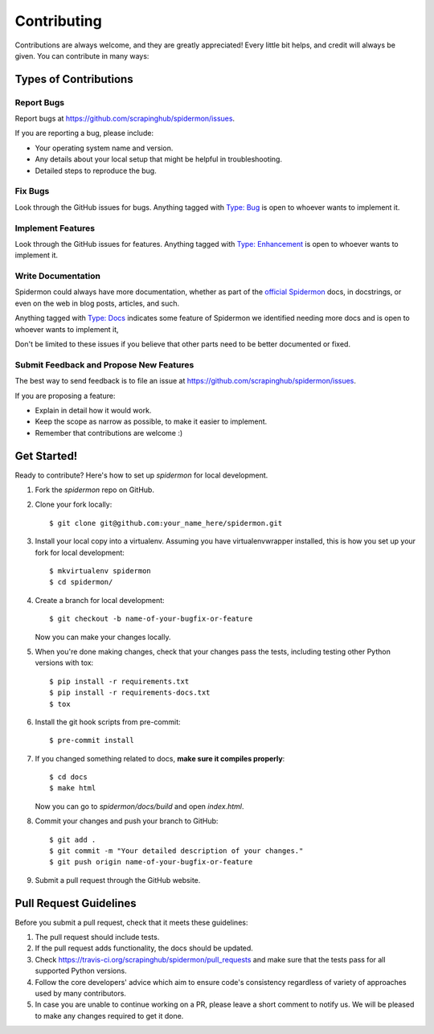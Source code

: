 ============
Contributing
============

Contributions are always welcome, and they are greatly appreciated! Every little
bit helps, and credit will always be given. You can contribute in many ways:

Types of Contributions
----------------------

Report Bugs
~~~~~~~~~~~

Report bugs at https://github.com/scrapinghub/spidermon/issues.

If you are reporting a bug, please include:

* Your operating system name and version.
* Any details about your local setup that might be helpful in troubleshooting.
* Detailed steps to reproduce the bug.

Fix Bugs
~~~~~~~~

Look through the GitHub issues for bugs. Anything tagged with `Type: Bug`_ is
open to whoever wants to implement it.

Implement Features
~~~~~~~~~~~~~~~~~~

Look through the GitHub issues for features. Anything tagged with
`Type: Enhancement`_ is open to whoever wants to implement it.

Write Documentation
~~~~~~~~~~~~~~~~~~~

Spidermon could always have more documentation, whether as part of the
`official Spidermon`_ docs, in docstrings, or even on the web in blog posts,
articles, and such.

Anything tagged with `Type: Docs`_ indicates some feature of Spidermon we
identified needing more docs and is open to whoever wants to implement it,

Don't be limited to these issues if you believe that other parts need to be
better documented or fixed.

Submit Feedback and Propose New Features
~~~~~~~~~~~~~~~~~~~~~~~~~~~~~~~~~~~~~~~~

The best way to send feedback is to file an issue at
https://github.com/scrapinghub/spidermon/issues.

If you are proposing a feature:

* Explain in detail how it would work.
* Keep the scope as narrow as possible, to make it easier to implement.
* Remember that contributions are welcome :)

Get Started!
------------

Ready to contribute? Here's how to set up `spidermon` for local development.

#. Fork the `spidermon` repo on GitHub.

#. Clone your fork locally::

    $ git clone git@github.com:your_name_here/spidermon.git

#. Install your local copy into a virtualenv. Assuming you have virtualenvwrapper installed, this is how you set up your fork for local development::

    $ mkvirtualenv spidermon
    $ cd spidermon/

#. Create a branch for local development::

    $ git checkout -b name-of-your-bugfix-or-feature

   Now you can make your changes locally.

#. When you're done making changes, check that your changes pass the tests,
   including testing other Python versions with tox::

    $ pip install -r requirements.txt
    $ pip install -r requirements-docs.txt
    $ tox

#. Install the git hook scripts from pre-commit::

    $ pre-commit install

#. If you changed something related to docs, **make sure it compiles properly**::

    $ cd docs
    $ make html

   Now you can go to `spidermon/docs/build` and open `index.html`.

#. Commit your changes and push your branch to GitHub::

    $ git add .
    $ git commit -m "Your detailed description of your changes."
    $ git push origin name-of-your-bugfix-or-feature

#. Submit a pull request through the GitHub website.

Pull Request Guidelines
-----------------------

Before you submit a pull request, check that it meets these guidelines:

#. The pull request should include tests.

#. If the pull request adds functionality, the docs should be updated.

#. Check https://travis-ci.org/scrapinghub/spidermon/pull_requests
   and make sure that the tests pass for all supported Python versions.

#. Follow the core developers' advice which aim to ensure code's consistency
   regardless of variety of approaches used by many contributors.

#. In case you are unable to continue working on a PR, please leave a short
   comment to notify us. We will be pleased to make any changes required to get
   it done.

.. _`Type: Bug`: https://github.com/scrapinghub/spidermon/labels/Type%3A%20Bug
.. _`Type: Enhancement`: https://github.com/scrapinghub/spidermon/labels/Type%3A%20Enhancement
.. _`Type: Docs`: https://github.com/scrapinghub/spidermon/labels/Type%3A%20Docs
.. _`official Spidermon`: http://spidermon.readthedocs.io/
.. _`black`: https://pypi.org/project/black/
